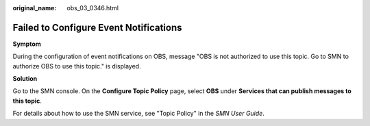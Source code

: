 :original_name: obs_03_0346.html

.. _obs_03_0346:

Failed to Configure Event Notifications
=======================================

**Symptom**

During the configuration of event notifications on OBS, message "OBS is not authorized to use this topic. Go to SMN to authorize OBS to use this topic." is displayed.

**Solution**

Go to the SMN console. On the **Configure Topic Policy** page, select **OBS** under **Services that can publish messages to this topic**.

For details about how to use the SMN service, see "Topic Policy" in the *SMN User Guide*.
